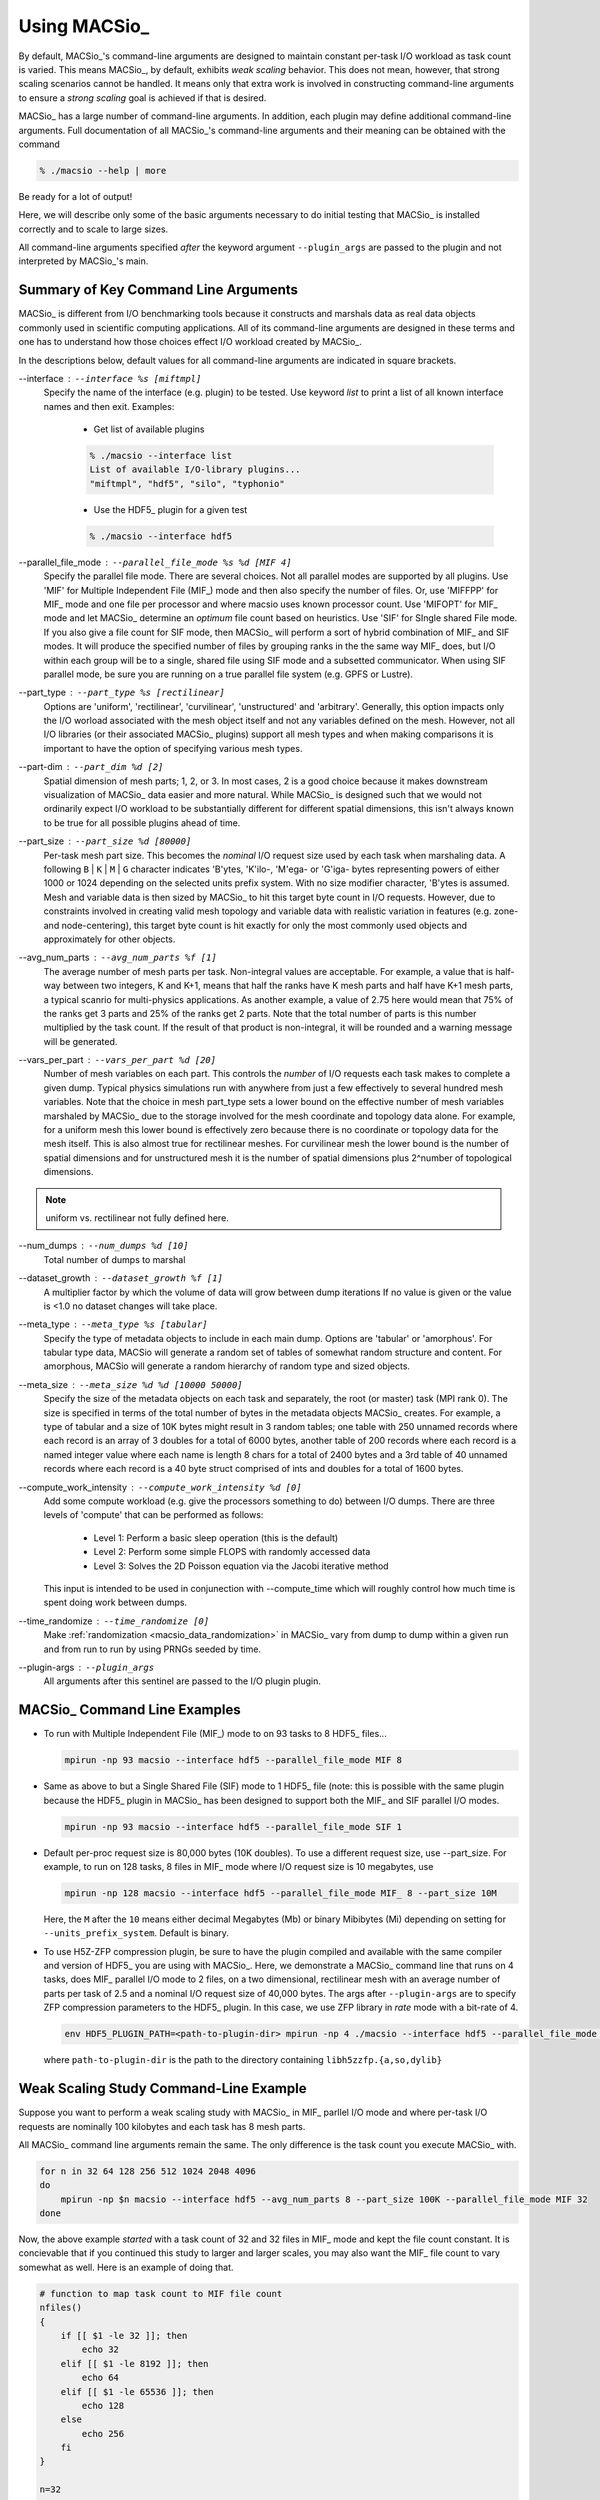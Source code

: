 Using MACSio_
-------------

By default, MACSio_'s command-line arguments are designed to maintain constant
per-task I/O workload as task count is varied. This means MACSio_, by default,
exhibits *weak scaling* behavior. This does not mean, however, that strong scaling
scenarios cannot be handled. It means only that extra work is involved in
constructing command-line arguments to ensure a *strong scaling* goal is achieved
if that is desired.

.. only:: internals

   .. note:: Should enhance MACSio_ command-line to allow caller to indicate which
             modality of scaling/sizing is desired and then treat sizing argument(s)
             as either per-task or global.


MACSio_ has a large number of command-line arguments. In addition, each plugin may
define additional command-line arguments. Full documentation of all MACSio_'s 
command-line arguments and their meaning can be obtained with the command

.. code-block:: shell

   % ./macsio --help | more

Be ready for a lot of output!

Here, we will describe only some of the basic arguments necessary to do initial
testing that MACSio_ is installed correctly and to scale to large sizes.

All command-line arguments specified *after* the keyword argument ``--plugin_args``
are passed to the plugin and not interpreted by MACSio_'s main.

.. only:: internals

   .. note:: Should enhance --help to allow getting help on just one plugin's
             options.

   .. note:: Fix terminology here. We're using --interface to specify the name of the plugin
             and later --plugin_args. Maybe just stick with 'plugin'. A similar issue exists
             with 'rank' vs. 'task'.

   .. note:: We should create a glossary of terms

Summary of Key Command Line Arguments
^^^^^^^^^^^^^^^^^^^^^^^^^^^^^^^^^^^^^

MACSio_ is different from I/O benchmarking tools because it constructs and marshals data
as real data objects commonly used in scientific computing applications. All of its
command-line arguments are designed in these terms and one has to understand how those
choices effect I/O workload created by MACSio_.

In the descriptions below, default values for all command-line arguments are indicated
in square brackets.

.. _interface_clarg:

--interface : ``--interface %s [miftmpl]``
      Specify the name of the interface (e.g. plugin) to be tested. Use keyword
      `list` to print a list of all known interface names and then exit.
      Examples:

         * Get list of available plugins

         .. code-block:: shell

            % ./macsio --interface list
            List of available I/O-library plugins...
            "miftmpl", "hdf5", "silo", "typhonio"

         * Use the HDF5_ plugin for a given test

         .. code-block:: shell

            % ./macsio --interface hdf5

--parallel_file_mode : ``--parallel_file_mode %s %d [MIF 4]``
    Specify the parallel file mode. There are several choices.  Not all parallel
    modes are supported by all plugins. Use 'MIF' for Multiple Independent File (MIF_)
    mode and then also specify the number of files. Or, use 'MIFFPP' for MIF_
    mode and one file per processor and where macsio uses known processor count.
    Use 'MIFOPT' for MIF_ mode and let MACSio_ determine an *optimum* file count
    based on heuristics. Use 'SIF' for SIngle shared File mode. If you also give a
    file count for SIF mode, then MACSio_ will perform a sort of hybrid combination
    of MIF_ and SIF modes.  It will produce the specified number of files by grouping
    ranks in the the same way MIF_ does, but I/O within each group will be to a single,
    shared file using SIF mode and a subsetted communicator. When using SIF parallel
    mode, be sure you are running on a true parallel file system (e.g. GPFS or Lustre).

.. only:: internals

   .. note:: A plugin should specify which modes it supports.

--part_type : ``--part_type %s [rectilinear]``
    Options are 'uniform', 'rectilinear', 'curvilinear', 'unstructured' and 'arbitrary'.
    Generally, this option impacts only the I/O worload associated with the mesh object
    itself and not any variables defined on the mesh. However, not all I/O libraries
    (or their associated MACSio_ plugins) support all mesh types and when making
    comparisons it is important to have the option of specifying various mesh types.

--part-dim : ``--part_dim %d [2]``
    Spatial dimension of mesh parts; 1, 2, or 3. In most cases, 2 is a good choice
    because it makes downstream visualization of MACSio_ data easier and more natural.
    While MACSio_ is designed such that we would not ordinarily expect I/O workload
    to be substantially different for different spatial dimensions, this isn't always
    known to be true for all possible plugins ahead of time.

--part_size : ``--part_size %d [80000]``
    Per-task mesh part size. This becomes the *nominal* I/O request size used by each
    task when marshaling data. A following ``B`` | ``K`` | ``M`` | ``G`` character
    indicates 'B'ytes, 'K'ilo-, 'M'ega- or 'G'iga- bytes representing powers of either
    1000 or 1024 depending on the selected units prefix system. With no size modifier
    character, 'B'ytes is assumed.  Mesh and variable data is then sized by MACSio_ to
    hit this target byte count in I/O requests.  However, due to constraints involved in
    creating valid mesh topology and variable data with realistic variation in features
    (e.g.  zone- and node-centering), this target byte count is hit exactly for only the
    most commonly used objects and approximately for other objects.

--avg_num_parts : ``--avg_num_parts %f [1]``
    The average number of mesh parts per task.
    Non-integral values are acceptable. For example, a value that is half-way
    between two integers, K and K+1, means that half the ranks have K mesh
    parts and half have K+1 mesh parts, a typical scanrio for multi-physics
    applications. As another example, a value of 2.75 here would mean that 75%
    of the ranks get 3 parts and 25% of the ranks get 2 parts. Note that the total
    number of parts is this number multiplied by the task count. If the result of
    that product is non-integral, it will be rounded and a warning message will be
    generated.

--vars_per_part : ``--vars_per_part %d [20]``
    Number of mesh variables on each part. This controls the *number* of I/O requests
    each task makes to complete a given dump. Typical physics simulations run
    with anywhere from just a few effectively to several hundred mesh variables.
    Note that the choice in mesh part_type sets a lower bound on the effective number
    of mesh variables marshaled by MACSio_ due to the storage involved for the
    mesh coordinate and topology data alone. For example, for a uniform mesh this
    lower bound is effectively zero because there is no coordinate or topology data
    for the mesh itself.  This is also almost true for rectilinear meshes.
    For curvilinear mesh the lower bound is the number of spatial dimensions and for
    unstructured mesh it is the number of spatial dimensions plus 2^number of
    topological dimensions.

.. note:: uniform vs. rectilinear not fully defined here.

--num_dumps : ``--num_dumps %d [10]``
    Total number of dumps to marshal

--dataset_growth : ``--dataset_growth %f [1]``
    A multiplier factor by which the volume of data will grow
    between dump iterations If no value is given or the value is <1.0 no
    dataset changes will take place.

.. only:: internals

   .. note:: This should be changed to generalized to include not just enlargement
             but shrinkage and perhaps even some randomness in the direction and
             amount of change in size from dump to dump.

--meta_type : ``--meta_type %s [tabular]``
    Specify the type of metadata objects to include in
    each main dump.  Options are 'tabular' or 'amorphous'. For tabular type
    data, MACSio will generate a random set of tables of somewhat random
    structure and content. For amorphous, MACSio will generate a random
    hierarchy of random type and sized objects.

--meta_size : ``--meta_size %d %d [10000 50000]``
    Specify the size of the metadata objects on
    each task and separately, the root (or master) task (MPI rank
    0). The size is specified in terms of the total number of bytes in the
    metadata objects MACSio_ creates. For example, a type of tabular and a size
    of 10K bytes might result in 3 random tables; one table with 250 unnamed
    records where each record is an array of 3 doubles for a total of 6000
    bytes, another table of 200 records where each record is a named integer
    value where each name is length 8 chars for a total of 2400 bytes and a
    3rd table of 40 unnamed records where each record is a 40 byte struct
    comprised of ints and doubles for a total of 1600 bytes.

.. only:: internals

   .. note:: These should be changed to allow for multiple random tables and/or
             random key/val hierarchies.

--compute_work_intensity : ``--compute_work_intensity %d [0]``
    Add some compute workload (e.g. give the processors something to do)
    between I/O dumps. There are three levels of 'compute' that can be performed
    as follows:

          * Level 1: Perform a basic sleep operation (this is the default)
          * Level 2: Perform some simple FLOPS with randomly accessed data
          * Level 3: Solves the 2D Poisson equation via the Jacobi iterative method

    This input is intended to be used in conjunection with --compute_time
    which will roughly control how much time is spent doing work between dumps.

--time_randomize : ``--time_randomize [0]``
    Make :ref:`randomization <macsio_data_randomization>` in MACSio_ vary from
    dump to dump within a given run and from run to run by using PRNGs seeded by time.

--plugin-args : ``--plugin_args``
    All arguments after this sentinel are passed to the I/O plugin plugin.

MACSio_ Command Line Examples
^^^^^^^^^^^^^^^^^^^^^^^^^^^^^

* To run with Multiple Independent File (MIF_) mode to on 93 tasks to 8 HDF5_ files...

  .. code-block:: shell

     mpirun -np 93 macsio --interface hdf5 --parallel_file_mode MIF 8

* Same as above to but a Single Shared File (SIF) mode to 1 HDF5_ file (note: this
  is possible with the same plugin because the HDF5_ plugin in MACSio_ has been
  designed to support both the MIF_ and SIF parallel I/O modes.

  .. code-block:: shell

     mpirun -np 93 macsio --interface hdf5 --parallel_file_mode SIF 1

* Default per-proc request size is 80,000 bytes (10K doubles). To use a different
  request size, use --part_size. For example, to run on 128 tasks, 8 files in MIF_
  mode where I/O request size is 10 megabytes, use

  .. code-block:: shell

     mpirun -np 128 macsio --interface hdf5 --parallel_file_mode MIF_ 8 --part_size 10M

  Here, the ``M`` after the ``10`` means either decimal Megabytes (Mb) or binary
  Mibibytes (Mi) depending on setting for ``--units_prefix_system``. Default is binary.

* To use H5Z-ZFP compression plugin, be sure to have the plugin compiled and available
  with the same compiler and version of HDF5_ you are using with MACSio_. Here, we 
  demonstrate a MACSio_ command line that runs on 4 tasks, does MIF_ parallel I/O mode
  to 2 files, on a two dimensional, rectilinear mesh with an average number of parts per
  task of 2.5 and a nominal I/O request size of 40,000 bytes. The args after ``--plugin-args``
  are to specify ZFP compression parameters to the HDF5_ plugin. In this case, we use
  ZFP library in *rate* mode with a bit-rate of 4.

  .. code-block:: shell

     env HDF5_PLUGIN_PATH=<path-to-plugin-dir> mpirun -np 4 ./macsio --interface hdf5 --parallel_file_mode MIF 2 --avg_num_parts 2.5 --part_size 40000 --part_dim 2 --part_type rectilinear --num_dumps 2 --plugin_args --compression zfp rate=4

  where ``path-to-plugin-dir`` is the path to the directory containing ``libh5zzfp.{a,so,dylib}``

Weak Scaling Study Command-Line Example
^^^^^^^^^^^^^^^^^^^^^^^^^^^^^^^^^^^^^^^

Suppose you want to perform a weak scaling study with MACSio_ in MIF_ parllel I/O mode
and where per-task I/O requests are nominally 100 kilobytes and each task has 8
mesh parts.

All MACSio_ command line arguments remain the same. The only difference is the task
count you execute MACSio_ with.

.. code-block:: shell

   for n in 32 64 128 256 512 1024 2048 4096
   do
       mpirun -np $n macsio --interface hdf5 --avg_num_parts 8 --part_size 100K --parallel_file_mode MIF 32
   done

Now, the above example *started* with a task count of 32 and 32 files in MIF_ mode and
kept the file count constant. It is concievable that if you continued this study to
larger and larger scales, you may also want the MIF_ file count to vary somewhat as well.
Here is an example of doing that.

.. code-block:: shell

   # function to map task count to MIF file count
   nfiles()
   {
       if [[ $1 -le 32 ]]; then
           echo 32
       elif [[ $1 -le 8192 ]]; then
           echo 64
       elif [[ $1 -le 65536 ]]; then
           echo 128
       else
           echo 256
       fi
   }

   n=32
   while [[ $n -le 262144 ]] ; do
       nf=nfiles $n
       mpirun -np $n macsio --interface hdf5 --avg_num_parts 8 --part_size 100K --parallel_file_mode MIF $nf
       n=$(expr $n \* 2)
   done

Strong Scaling Study Command-Line Example
^^^^^^^^^^^^^^^^^^^^^^^^^^^^^^^^^^^^^^^^^

Suppose we wish to perform a *strong* scaling study. In this case, we need to settle upon the global
final mesh size and then construct MACSio_ command lines for each run such that the task count
together with the per-task command-line arguments results in the same (or approximately so) global
final mesh object in each run.

In the preceding *weak* scaling example, MACSio_ generated a *global* mesh of size in the range
[8*32*100K, 8*262144*100K]. Selecting a middle-of-the-range run of 8*8192*100K (6,710,886,400 bytes)
as a *nominal* *global* mesh size, we can then use a given task count to determine part size
and average part count to hit that target global size. We demonstrate this in the following code block...

.. code-block:: shell

   # target total byte count
   ttbc=6710886400

   nparts_and_part_size()
   {
       # start by assming just one part per task
       nparts=1

       # nominal part size is total target size divided by
       # number of tasks (arg $1 to function). Note that
       # integer arithmetic here will cause some variation from
       # target ttbc
       psize=$(expr $ttbc / $1)

       # if the part size is bigger than the 100K we used in the weak study,
       # lets reduce it and then increase the number of parts
       if [[ $psize -ge 102400 ]]; then
           nparts=$(echo "$psize/102400" | bc -l)
       fi

       echo $nparts $psize
   }

   n=32
   while [[ $n -le 262144 ]] ; do
       nparts=$(nparts_and_part_size $n | cut -d' ' -f1)
       psize=$(nparts_and_part_size $n | cut -d' ' -f2)
       nf=$n
       # allow file count to trak task count to 1024 tasks
       # then keep it constant after that
       if [[ $nf -ge 1024 ]]; then
           nf=1024
       fi
       mpirun -np $n macsio --interface hdf5 --avg_num_parts $nparts --part_size $psize --parallel_file_mode MIF $nf
       n=$(expr $n \* 2)
   done

To perform a strong scaling study in SIF parallel I/O mode, just replace the trailing
``MIF $nf`` in the above MACSio_ command line above with ``SIF``.

Assessing Performance Achieved by MACSio
^^^^^^^^^^^^^^^^^^^^^^^^^^^^^^^^^^^^^^^^
Performance data is captured by MACSio_ as :ref:`timers <macsio_timing>` and then dumped 
to strings (see :any:`MACSIO_TIMING_DumpTimersToStrings` for specific format of dumped
timer data strings) for output to a :ref:`log <macsio_logging>` file upon exit.

The performance data gathered by MACSio_ is wholly dependent on the degree to which
developers of MACSio_ or its plugins have instrumented MACSio_ with suitable timing
calls. If timing information provided is not sufficient, the solution is to submit
a PR with relevant timer calls added.

Each task maintains its own unique set of timers for its own activities. In addition,
MACSio_ will reduce all the task-specific timers just prior to completion. All timer data,
the task-specific timers together with the reduced timers, is then dumped to a MACSio_ log
file with the name ``macsio-timings.log``. That single file captures all of the performance
data for a given run of MACSio. 

.. only:: internals

   .. note:: We should provide tool to convert log file contents to hbase or some other
             suitable big data format for archival storage and analysis.

   .. note:: In order to capture per-dump timing data, we would need a log file that is
             a) created at beginning of run so that each dump's data can be added and b)
             has enough lines reserved to capture all. How do we do that? If timers had
             "level-of-detail" kind of knob, then we could write per-dump timers at
             coarser levels of detail to minimize usage of reserved space in log.

             Another option is to hold timing data in memory and then message pass each
             task's data to a single file writer task that outputs it to disk at termination.

Validating Data MACSio Produces
^^^^^^^^^^^^^^^^^^^^^^^^^^^^^^^

Most MACSio_ plugins produce *valid* scientific computing data which can be processed by
other common *workflow* tools and, in particular, visualization tools such as
VisIt_, `ParaView <https://www.paraview.org>`_ or
`Ensight <https://www.ansys.com/products/platform/ansys-ensight>`_.

The images here demonstrate MACSio_, 2D data written with the Silo_ plugin

.. figure:: macsio_vis1.png
   :width: 60%
   :align: center

   VisIt_ displaying MACSio_ produced data on 4 tasks and 2.5 parts per task with the Silo_ plugin.
   From left to right, the visualizations display the parallel decomposition of the mesh into
   blocks, a smoothly varying, node-centered variable on the mesh, a high noise node-centered variable
   and a low-noise node-centered variable.

.. figure:: macsio_vis2.png
   :width: 60%
   :align: center

   VisIt_ displaying MACSio_ produced data on 2048 tasks and 2.5 parts per task with the Silo_ plugin
   The left image shows the parallel decomposition of the mesh. The right image shows a smoothly
   varying node-centered variable. In this example, there were 2048 tasks and 5120 mesh parts.
